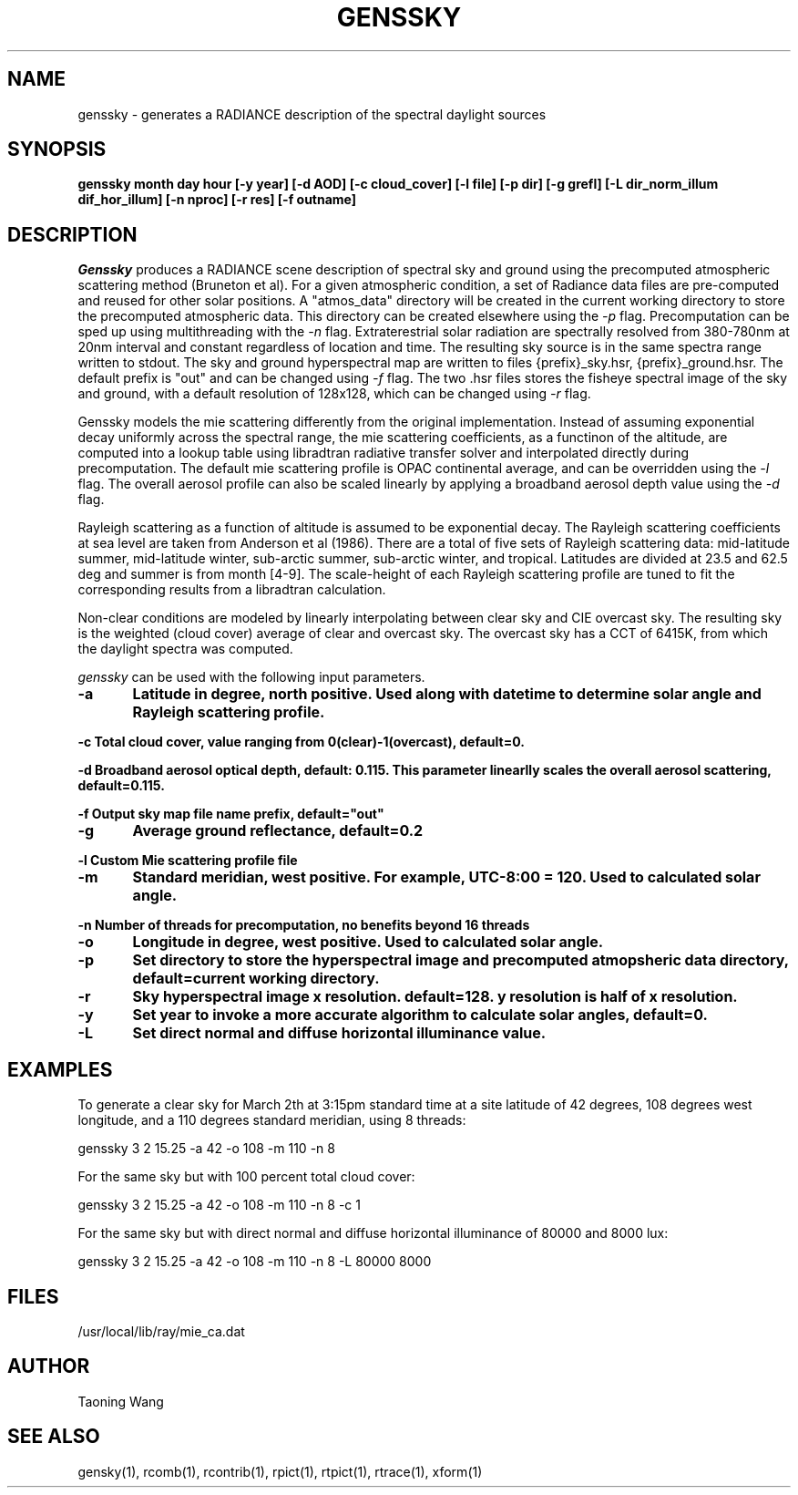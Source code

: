 .\" RCSid $Id: genssky.1,v 1.4 2024/10/09 21:10:54 greg Exp $
.TH "GENSSKY" "1" "8/31/24" "RADIANCE" ""
.SH "NAME"
genssky - generates a RADIANCE description of the spectral daylight sources
.br

.SH "SYNOPSIS"
\fBgenssky month day hour [-y year] [-d AOD] [-c cloud_cover] [-l file] [-p dir] [-g grefl] [-L dir_norm_illum dif_hor_illum] [-n nproc] [-r res] [-f outname]\fR
.br

.SH "DESCRIPTION"
\fIGenssky\fR produces a RADIANCE scene description of spectral sky and ground using the precomputed atmospheric scattering method (Bruneton et al). For a given atmospheric condition, a set of Radiance data files are pre-computed and reused for other solar positions. A "atmos_data" directory will be created in the current working directory to store the precomputed atmospheric data. This directory can be created elsewhere using the \fI-p\fR flag. Precomputation can be sped up using multithreading with the \fI-n\fR flag. Extraterestrial solar radiation are spectrally resolved from 380-780nm at 20nm interval and constant regardless of location and time. The resulting sky source is in the same spectra range written to stdout. The sky and ground hyperspectral map are written to files {prefix}_sky.hsr, {prefix}_ground.hsr. The default prefix is "out" and can be changed using \fI-f\fR flag. The two .hsr files stores the fisheye spectral image of the sky and ground, with a default resolution of 128x128, which can be changed using \fI-r\fR flag.

.br

Genssky models the mie scattering differently from the original implementation.  Instead of assuming exponential decay uniformly across the spectral range, the mie scattering coefficients, as a functinon of the altitude, are computed into a lookup table using libradtran radiative transfer solver and interpolated directly during precomputation. The default mie scattering profile is OPAC continental average, and can be overridden using the \fI-l\fR flag. The overall aerosol profile can also be scaled linearly by applying a broadband aerosol depth value using the \fI-d\fR flag.

.br

Rayleigh scattering as a function of altitude is assumed to be exponential decay. The Rayleigh scattering coefficients at sea level are taken from Anderson et al (1986). There are a total of five sets of Rayleigh scattering data: mid-latitude summer, mid-latitude winter, sub-arctic summer, sub-arctic winter, and tropical. Latitudes are divided at 23.5 and 62.5 deg and summer is from month [4-9]. The scale-height of each Rayleigh scattering profile are tuned to fit the corresponding results from a libradtran calculation.

.br

Non-clear conditions are modeled by linearly interpolating between clear sky and CIE overcast sky.  The resulting sky is the weighted (cloud cover) average of clear and overcast sky. The overcast sky has a CCT of 6415K, from which the daylight spectra was computed.

.br

\fIgenssky\fR can be used with the following input parameters.

.br

\fB-a	     Latitude in degree, north positive. Used along with datetime to determine solar angle and Rayleigh scattering profile.
.br

\fB-c        Total cloud cover, value ranging from 0(clear)-1(overcast), default=0.
.br

\fB-d        Broadband aerosol optical depth, default: 0.115. This parameter linearlly scales the overall aerosol scattering, default=0.115.
.br

\fB-f        Output sky map file name prefix, default="out"
.br

\fB-g	     Average ground reflectance, default=0.2
.br

\fB-l        Custom Mie scattering profile file
.br

\fB-m	     Standard meridian, west positive. For example, UTC-8:00 = 120. Used to calculated solar angle.
.br

\fB-n        Number of threads for precomputation, no benefits beyond 16 threads
.br

\fB-o	     Longitude in degree, west positive. Used to calculated solar angle.
.br

\fB-p	     Set directory to store the hyperspectral image and precomputed atmopsheric data directory, default=current working directory.
.br

\fB-r	     Sky hyperspectral image x resolution. default=128. y resolution is half of x resolution.
.br

\fB-y	     Set year to invoke a more accurate algorithm to calculate solar angles, default=0.
.br

\fB-L	     Set direct normal and diffuse horizontal illuminance value.
.br


.SH "EXAMPLES"
To generate a clear sky for March 2th at 3:15pm standard time at a site latitude of 42 degrees, 108 degrees west longitude, and a 110 degrees standard meridian, using 8 threads:
.br

  genssky 3 2 15.25 -a 42 -o 108 -m 110 -n 8

.br

For the same sky but with 100 percent total cloud cover:
.br

  genssky 3 2 15.25 -a 42 -o 108 -m 110 -n 8 -c 1

.br

For the same sky but with direct normal and diffuse horizontal illuminance of 80000 and 8000 lux:
.br

  genssky 3 2 15.25 -a 42 -o 108 -m 110 -n 8 -L 80000 8000

.br


.SH "FILES"
/usr/local/lib/ray/mie_ca.dat
.br

.SH "AUTHOR"
Taoning Wang
.br

.SH "SEE ALSO"
gensky(1), rcomb(1), rcontrib(1), rpict(1), rtpict(1),
rtrace(1), xform(1)
.br
